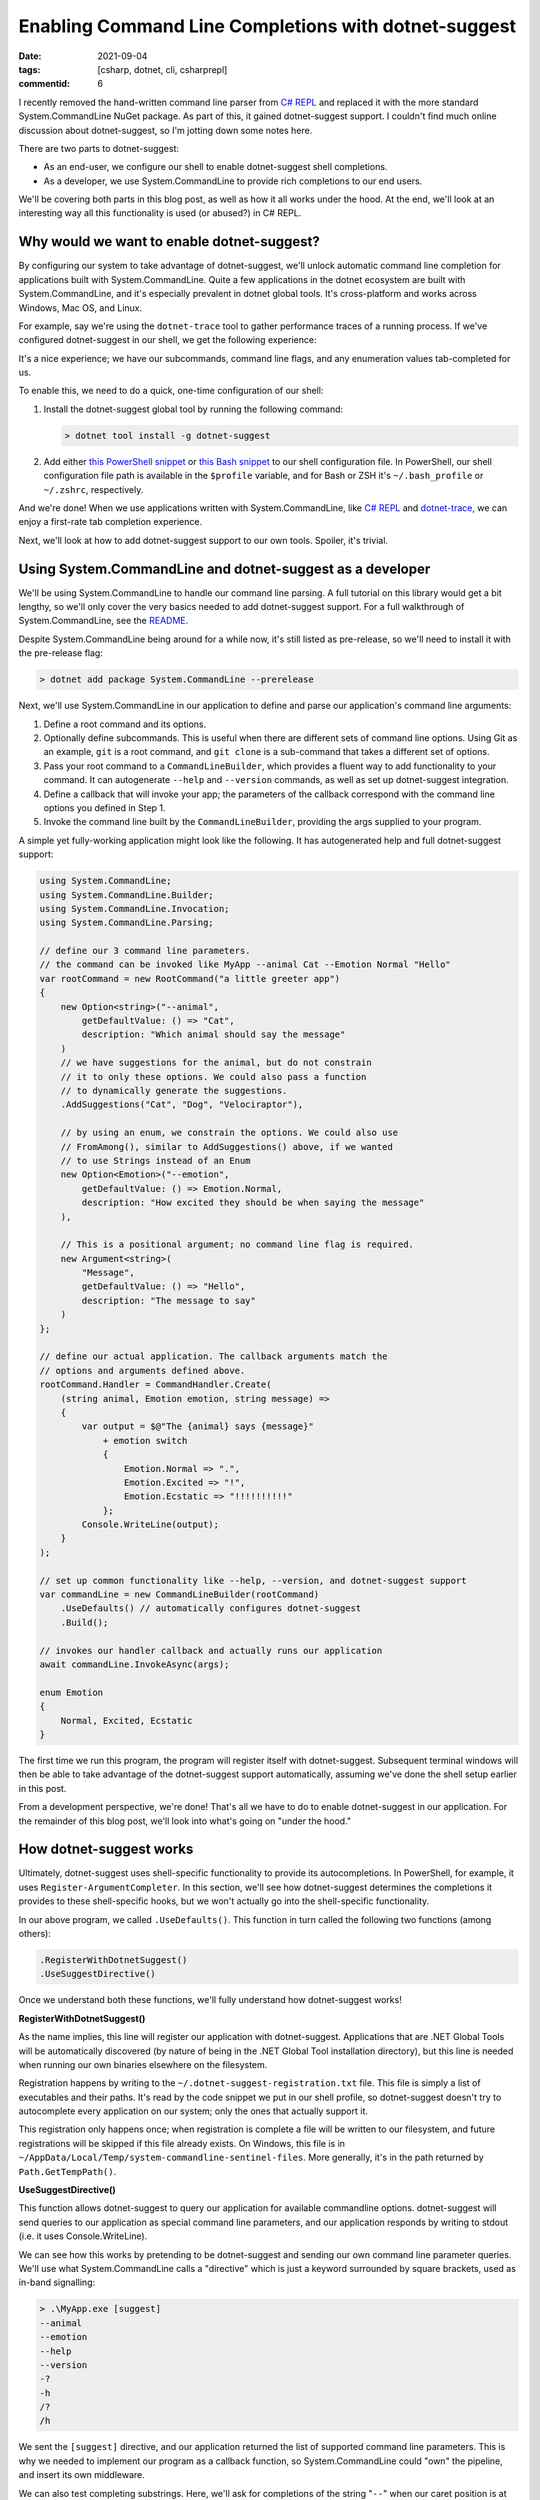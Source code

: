 Enabling Command Line Completions with dotnet-suggest
#####################################################

:date: 2021-09-04
:tags: [csharp, dotnet, cli, csharprepl]
:commentid: 6

I recently removed the hand-written command line parser from `C# REPL <https://github.com/waf/CSharpRepl>`_ and replaced it with the more standard System.CommandLine NuGet package. As part of this, it gained dotnet-suggest support. I couldn't find much online discussion about dotnet-suggest, so I'm jotting down some notes here.

There are two parts to dotnet-suggest:

- As an end-user, we configure our shell to enable dotnet-suggest shell completions.
- As a developer, we use System.CommandLine to provide rich completions to our end users.

We'll be covering both parts in this blog post, as well as how it all works under the hood. At the end, we'll look at an interesting way all this functionality is used (or abused?) in C# REPL.

Why would we want to enable dotnet-suggest?
===========================================

By configuring our system to take advantage of dotnet-suggest, we'll unlock automatic command line completion for applications built with System.CommandLine. Quite a few applications in the dotnet ecosystem are built with System.CommandLine, and it's especially prevalent in dotnet global tools. It's cross-platform and works across Windows, Mac OS, and Linux.

For example, say we're using the ``dotnet-trace`` tool to gather performance traces of a running process. If we've configured dotnet-suggest in our shell, we get the following experience:

.. raw:: html

    <video controls style="width:100%; border-radius: 4px;">
        <source src="/img/dotnet-suggest/dotnet-trace-completions.mp4" type="video/mp4">
        Sorry, the current browser doesn't support embedded MP4 videos.
    </video>

It's a nice experience; we have our subcommands, command line flags, and any enumeration values tab-completed for us.

To enable this, we need to do a quick, one-time configuration of our shell:

#. Install the dotnet-suggest global tool by running the following command:

   .. code-block:: shell-session

    > dotnet tool install -g dotnet-suggest

#. Add either `this PowerShell snippet <https://github.com/dotnet/command-line-api/blob/main/src/System.CommandLine.Suggest/dotnet-suggest-shim.ps1>`_ or `this Bash snippet <https://github.com/dotnet/command-line-api/blob/main/src/System.CommandLine.Suggest/dotnet-suggest-shim.bash>`_ to our shell configuration file. In PowerShell, our shell configuration file path is available in the ``$profile`` variable, and for Bash or ZSH it's ``~/.bash_profile`` or ``~/.zshrc``, respectively.

And we're done! When we use applications written with System.CommandLine, like `C# REPL <https://github.com/waf/CSharpRepl>`_ and `dotnet-trace <https://docs.microsoft.com/en-us/dotnet/core/diagnostics/dotnet-trace>`_, we can enjoy a first-rate tab completion experience.

Next, we'll look at how to add dotnet-suggest support to our own tools. Spoiler, it's trivial.

Using System.CommandLine and dotnet-suggest as a developer
==========================================================

We'll be using System.CommandLine to handle our command line parsing. A full tutorial on this library would get a bit lengthy, so we'll only cover the very basics needed to add dotnet-suggest support. For a full walkthrough of System.CommandLine, see the `README <https://github.com/dotnet/command-line-api#readme>`_.

Despite System.CommandLine being around for a while now, it's still listed as pre-release, so we'll need to install it with the pre-release flag:

.. code-block:: shell-session

    > dotnet add package System.CommandLine --prerelease

Next, we'll use System.CommandLine in our application to define and parse our application's command line arguments:

#. Define a root command and its options.
#. Optionally define subcommands. This is useful when there are different sets of command line options. Using Git as an example, ``git`` is a root command, and ``git clone`` is a sub-command that takes a different set of options.
#. Pass your root command to a ``CommandLineBuilder``, which provides a fluent way to add functionality to your command. It can autogenerate ``--help`` and ``--version`` commands, as well as set up dotnet-suggest integration.
#. Define a callback that will invoke your app; the parameters of the callback correspond with the command line options you defined in Step 1.
#. Invoke the command line built by the ``CommandLineBuilder``, providing the args supplied to your program.

A simple yet fully-working application might look like the following. It has autogenerated help and full dotnet-suggest support:

.. code-block:: csharp

    using System.CommandLine;
    using System.CommandLine.Builder;
    using System.CommandLine.Invocation;
    using System.CommandLine.Parsing;
    
    // define our 3 command line parameters.
    // the command can be invoked like MyApp --animal Cat --Emotion Normal "Hello"
    var rootCommand = new RootCommand("a little greeter app")
    {
        new Option<string>("--animal",
            getDefaultValue: () => "Cat",
            description: "Which animal should say the message"
        )
        // we have suggestions for the animal, but do not constrain
        // it to only these options. We could also pass a function
        // to dynamically generate the suggestions.
        .AddSuggestions("Cat", "Dog", "Velociraptor"),

        // by using an enum, we constrain the options. We could also use
        // FromAmong(), similar to AddSuggestions() above, if we wanted
        // to use Strings instead of an Enum
        new Option<Emotion>("--emotion",
            getDefaultValue: () => Emotion.Normal,
            description: "How excited they should be when saying the message"
        ),

        // This is a positional argument; no command line flag is required.
        new Argument<string>(
            "Message",
            getDefaultValue: () => "Hello",
            description: "The message to say"
        )
    };
    
    // define our actual application. The callback arguments match the
    // options and arguments defined above.
    rootCommand.Handler = CommandHandler.Create(
        (string animal, Emotion emotion, string message) =>
        {
            var output = $@"The {animal} says {message}"
                + emotion switch
                {
                    Emotion.Normal => ".",
                    Emotion.Excited => "!",
                    Emotion.Ecstatic => "!!!!!!!!!!"
                };
            Console.WriteLine(output);
        }
    );
    
    // set up common functionality like --help, --version, and dotnet-suggest support
    var commandLine = new CommandLineBuilder(rootCommand)
        .UseDefaults() // automatically configures dotnet-suggest
        .Build();
    
    // invokes our handler callback and actually runs our application
    await commandLine.InvokeAsync(args);
    
    enum Emotion
    {
        Normal, Excited, Ecstatic
    }
    
The first time we run this program, the program will register itself with dotnet-suggest. Subsequent terminal windows will then be able to take advantage of the dotnet-suggest support automatically, assuming we've done the shell setup earlier in this post.

From a development perspective, we're done! That's all we have to do to enable dotnet-suggest in our application. For the remainder of this blog post, we'll look into what's going on "under the hood."

How dotnet-suggest works
========================

Ultimately, dotnet-suggest uses shell-specific functionality to provide its autocompletions. In PowerShell, for example, it uses ``Register-ArgumentCompleter``. In this section, we'll see how dotnet-suggest determines the completions it provides to these shell-specific hooks, but we won't actually go into the shell-specific functionality.

In our above program, we called ``.UseDefaults()``. This function in turn called the following two functions (among others):

.. code-block:: csharp

    .RegisterWithDotnetSuggest()
    .UseSuggestDirective()

Once we understand both these functions, we'll fully understand how dotnet-suggest works!

**RegisterWithDotnetSuggest()**

As the name implies, this line will register our application with dotnet-suggest. Applications that are .NET Global Tools will be automatically discovered (by nature of being in the .NET Global Tool installation directory), but this line is needed when running our own binaries elsewhere on the filesystem.

Registration happens by writing to the ``~/.dotnet-suggest-registration.txt`` file. This file is simply a list of executables and their paths. It's read by the code snippet we put in our shell profile, so dotnet-suggest doesn't try to autocomplete every application on our system; only the ones that actually support it.

This registration only happens once; when registration is complete a file will be written to our filesystem, and future registrations will be skipped if this file already exists. On Windows, this file is in ``~/AppData/Local/Temp/system-commandline-sentinel-files``. More generally, it's in the path returned by ``Path.GetTempPath()``.

**UseSuggestDirective()**

This function allows dotnet-suggest to query our application for available commandline options. dotnet-suggest will send queries to our application as special command line parameters, and our application responds by writing to stdout (i.e. it uses Console.WriteLine).

We can see how this works by pretending to be dotnet-suggest and sending our own command line parameter queries. We'll use what System.CommandLine calls a "directive" which is just a keyword surrounded by square brackets, used as in-band signalling:

.. code-block:: shell-session

    > .\MyApp.exe [suggest]
    --animal
    --emotion
    --help
    --version
    -?
    -h
    /?
    /h

We sent the ``[suggest]`` directive, and our application returned the list of supported command line parameters. This is why we needed to implement our program as a callback function, so System.CommandLine could "own" the pipeline, and insert its own middleware.

We can also test completing substrings. Here, we'll ask for completions of the string "``--``" when our caret position is at index 2:

.. code-block:: shell-session

    > .\MyApp.exe [suggest:2] "--"
    --animal
    --emotion
    --help
    --version

Asking for option values works the same way; here we typed ``--animal`` and the only completion that makes sense would be the required type of animal:

.. code-block:: shell-session

    > .\MyApp.exe [suggest:9] "--animal "
    Cat
    Dog
    Velociraptor

So, that about sums up how dotnet-suggest works. We register our application (or it's auto registered), dotnet-suggest queries our application for available completions, and then uses our shell's tab completion facility to supply these when we're typing.

A fun use of dotnet-suggest in C# REPL
======================================

The fact that dotnet-suggest will query our application for each tab completion request is pretty cool; it unlocks some interesting possibilities.

One neat usage in C# REPL is for the ``--using`` command line parameter. This parameter allows you to supply one or more C# namespaces to be included on startup of the REPL. For example, you might want to start the REPL with both ``System.Collections.Immutable`` and ``System.IO.Pipes``. Since we can define a delegate to supply suggestions, we can easily allow tab completion of .NET namespaces from the command line!

.. raw:: html

    <video controls style="width:100%; border-radius: 4px;">
        <source src="/img/dotnet-suggest/csharprepl-completions.mp4" type="video/mp4">
        Sorry, the current browser doesn't support embedded MP4 videos.
    </video>

Another place I found it useful was for the ``--framework`` command line option; this parameter needs to be a `.NET Shared Framework <https://docs.microsoft.com/en-us/aspnet/core/fundamentals/metapackage-app?view=aspnetcore-5.0>`_ that is installed on the local computer. Rather than making the user go figure out what shared frameworks are locally installed, C# REPL can simply query on behalf of the user, and allow them to be easily tab-completed.